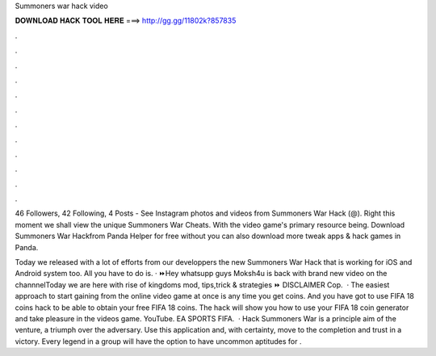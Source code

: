 Summoners war hack video



𝐃𝐎𝐖𝐍𝐋𝐎𝐀𝐃 𝐇𝐀𝐂𝐊 𝐓𝐎𝐎𝐋 𝐇𝐄𝐑𝐄 ===> http://gg.gg/11802k?857835



.



.



.



.



.



.



.



.



.



.



.



.

46 Followers, 42 Following, 4 Posts - See Instagram photos and videos from Summoners War Hack (@). Right this moment we shall view the unique Summoners War Cheats. With the video game's primary resource being. Download Summoners War Hackfrom Panda Helper for free without  you can also download more tweak apps & hack games in Panda.

Today we released with a lot of efforts from our developpers the new Summoners War Hack that is working for iOS and Android system too. All you have to do is. · ⏩Hey whatsupp guys Moksh4u is back with brand new video on the channnelToday we are here with rise of kingdoms mod, tips,trick & strategies ⏩ DISCLAIMER Cop.  · The easiest approach to start gaining from the online video game at once is any time you get coins. And you have got to use FIFA 18 coins hack to be able to obtain your free FIFA 18 coins. The hack will show you how to use your FIFA 18 coin generator and take pleasure in the videos game. YouTube. EA SPORTS FIFA.  · Hack Summoners War is a principle aim of the venture, a triumph over the adversary. Use this application and, with certainty, move to the completion and trust in a victory. Every legend in a group will have the option to have uncommon aptitudes for .
